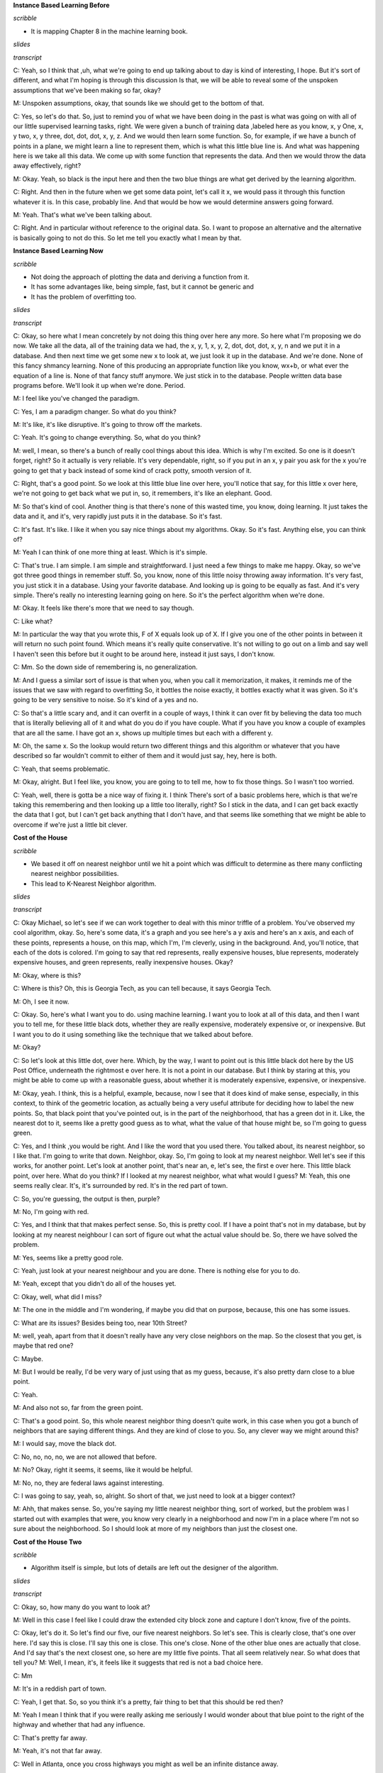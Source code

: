.. title: Instance Based Learning
.. slug: instance-based-learning
.. date: 2015-08-30 16:05:43 UTC-07:00
.. tags: 
.. category:  notes
.. link: 
.. description: 
.. type: text

**Instance Based Learning Before**

*scribble*

* It is mapping Chapter 8 in the machine learning book.

*slides*

.. image:: https://dl.dropbox.com/s/1r4vbrcvykaf186/Screenshot%202015-08-30%2016.15.57.png
   :align: center
   :width: 400
   :height: 300

*transcript*

C: Yeah, so I think that ,uh, what we're going to end up talking about to day is kind of
interesting, I hope. But it's sort of different, and what I'm hoping is through this discussion Is
that, we will be able to reveal some of the unspoken assumptions that we've been making so far,
okay?

M: Unspoken assumptions, okay, that sounds like we should get to the bottom of that.

C: Yes, so let's do that. So, just to remind you of what we have been doing in the past is what was
going on with all of our little supervised learning tasks, right. We were given a bunch of training
data ,labeled here as you know, x, y One, x, y two, x, y three, dot, dot, dot, x, y, z. And we would
then learn some function. So, for example, if we have a bunch of points in a plane, we might learn a
line to represent them, which is what this little blue line is. And what was happening here is we
take all this data. We come up with some function that represents the data. And then we would throw
the data away effectively, right?

M: Okay. Yeah, so black is the input here and then the two blue things are what get derived by the
learning algorithm.

C: Right. And then in the future when we get some data point, let's call it x, we would pass it
through this function whatever it is. In this case, probably line. And that would be how we would
determine answers going forward.

M: Yeah. That's what we've been talking about.

C: Right. And in particular without reference to the original data. So. I want to propose an
alternative and the alternative is basically going to not do this. So let me tell you exactly what I
mean by that.

**Instance Based Learning Now**

*scribble*

* Not doing the approach of plotting the data and deriving a function from it.
* It has some advantages like, being simple, fast, but it cannot be generic and
* It has the problem of overfitting too.

*slides*

.. image:: https://dl.dropbox.com/s/mz819k56so15xo7/Screenshot%202015-08-30%2016.22.37.png
   :align: center
   :width: 400
   :height: 300

*transcript*

C: Okay, so here what I mean concretely by not doing this thing over here any more. So here what I'm
proposing we do now. We take all the data, all of the training data we had, the x, y, 1, x, y, 2,
dot, dot, dot, x, y, n and we put it in a database. And then next time we get some new x to look at,
we just look it up in the database. And we're done. None of this fancy shmancy learning. None of
this producing an appropriate function like you know, wx+b, or what ever the equation of a line is.
None of that fancy stuff anymore. We just stick in to the database. People written data base
programs before. We'll look it up when we're done. Period.

M: I feel like you've changed the paradigm.

C: Yes, I am a paradigm changer. So what do you think?

M: It's like, it's like disruptive. It's going to throw off the markets.

C: Yeah. It's going to change everything. So, what do you think?

M: well, I mean, so there's a bunch of really cool things about this idea. Which is why I'm excited.
So one is it doesn't forget, right? So it actually is very reliable. It's very dependable, right, so
if you put in an x, y pair you ask for the x you're going to get that y back instead of some kind of
crack potty, smooth version of it.

C: Right, that's a good point. So we look at this little blue line over here, you'll notice that
say, for this little x over here, we're not going to get back what we put in, so, it remembers, it's
like an elephant. Good.

M: So that's kind of cool. Another thing is that there's none of this wasted time, you know, doing
learning. It just takes the data and it, and it's, very rapidly just puts it in the database. So
it's fast.

C: It's fast. It's like. I like it when you say nice things about my algorithms. Okay. So it's fast.
Anything else, you can think of?

M: Yeah I can think of one more thing at least. Which is it's simple.

C: That's true. I am simple. I am simple and straightforward. I just need a few things to make me
happy. Okay, so we've got three good things in remember stuff. So, you know, none of this little
noisy throwing away information. It's very fast, you just stick it in a database. Using your
favorite database. And looking up is going to be equally as fast. And it's very simple. There's
really no interesting learning going on here. So it's the perfect algorithm when we're done.

M: Okay. It feels like there's more that we need to say though.

C: Like what?

M: In particular the way that you wrote this, F of X equals look up of X. If I give you one of the
other points in between it will return no such point found. Which means it's really quite
conservative. It's not willing to go out on a limb and say well I haven't seen this before but it
ought to be around here, instead it just says, I don't know.

C: Mm. So the down side of remembering is, no generalization.

M: And I guess a similar sort of issue is that when you, when you call it memorization, it makes, it
reminds me of the issues that we saw with regard to overfitting So, it bottles the noise exactly, it
bottles exactly what it was given. So it's going to be very sensitive to noise. So it's kind of a
yes and no.

C: So that's a little scary and, and it can overfit in a couple of ways, I think it can over fit by
believing the data too much that is literally believing all of it and what do you do if you have
couple. What if you have you know a couple of examples that are all the same. I have got an x, shows
up multiple times but each with a different y.

M: Oh, the same x. So the lookup would return two different things and this algorithm or whatever
that you have described so far wouldn't commit to either of them and it would just say, hey, here is
both.

C: Yeah, that seems problematic.

M: Okay, alright. But I feel like, you know, you are going to to tell me, how to fix those things.
So I wasn't too worried.

C: Yeah, well, there is gotta be a nice way of fixing it. I think There's sort of a basic problems
here, which is that we're taking this remembering and then looking up a little too literally, right?
So I stick in the data, and I can get back exactly the data that I got, but I can't get back
anything that I don't have, and that seems like something that we might be able to overcome if we're
just a little bit clever.

**Cost of the House**

*scribble*

* We based it off on nearest neighbor until we hit a point which was
  difficult to determine as there many conflicting nearest neighbor
  possibilities.

* This lead to K-Nearest Neighbor algorithm.

*slides*

.. image:: https://dl.dropbox.com/s/g3stmzcn8xtzhj2/Screenshot%202015-08-30%2016.28.36.png
   :align: center
   :width: 400
   :height: 300

*transcript*

C: Okay Michael, so let's see if we can work together to deal with this minor triffle of a problem.
You've observed my cool algorithm, okay. So, here's some data, it's a graph and you see here's a y
axis and here's an x axis, and each of these points, represents a house, on this map, which I'm, I'm
cleverly, using in the background. And, you'll notice, that each of the dots is colored. I'm going
to say that red represents, really expensive houses, blue represents, moderately expensive houses,
and green represents, really inexpensive houses. Okay?

M: Okay, where is this?

C: Where is this? Oh, this is Georgia Tech, as you can tell because, it says Georgia Tech.

M: Oh, I see it now.

C: Okay. So, here's what I want you to do. using machine learning. I want you to look at all of this
data, and then I want you to tell me, for these little black dots, whether they are really
expensive, moderately expensive or, or inexpensive. But I want you to do it using something like the
technique that we talked about before.

M: Okay?

C: So let's look at this little dot, over here. Which, by the way, I want to point out is this
little black dot here by the US Post Office, underneath the rightmost e over here. It is not a point
in our database. But I think by staring at this, you might be able to come up with a reasonable
guess, about whether it is moderately expensive, expensive, or inexpensive.

M: Okay, yeah. I think, this is a helpful, example, because, now I see that it does kind of make
sense, especially, in this context, to think of the geometric location, as actually being a very
useful attribute for deciding how to label the new points. So, that black point that you've pointed
out, is in the part of the neighborhood, that has a green dot in it. Like, the nearest dot to it,
seems like a pretty good guess as to what, what the value of that house might be, so I'm going to
guess green.

C: Yes, and I think ,you would be right. And I like the word that you used there. You talked about,
its nearest neighbor, so I like that. I'm going to write that down. Neighbor, okay. So, I'm going to
look at my nearest neighbor. Well let's see if this works, for another point. Let's look at another
point, that's near an, e, let's see, the first e over here. This little black point, over here. What
do you think? If I looked at my nearest neighbor, what what would I guess? M: Yeah, this one seems
really clear. It's, it's surrounded by red. It's in the red part of town.

C: So, you're guessing, the output is then, purple?

M: No, I'm going with red.

C: Yes, and I think that that makes perfect sense. So, this is pretty cool. If I have a point that's
not in my database, but by looking at my nearest neighbour I can sort of figure out what the actual
value should be. So, there we have solved the problem.

M: Yes, seems like a pretty good role.

C: Yeah, just look at your nearest neighbour and you are done. There is nothing else for you to do.

M: Yeah, except that you didn't do all of the houses yet.

C: Okay, well, what did I miss?

M: The one in the middle and I'm wondering, if maybe you did that on purpose, because, this one has
some issues.

C: What are its issues? Besides being too, near 10th Street?

M: well, yeah, apart from that it doesn't really have any very close neighbors on the map. So the
closest that you get, is maybe that red one?

C: Maybe.

M: But I would be really, I'd be very wary of just using that as my guess, because, it's also pretty
darn close to a blue point.

C: Yeah.

M: And also not so, far from the green point.

C: That's a good point. So, this whole nearest neighbor thing doesn't quite work, in this case when
you got a bunch of neighbors that are saying different things. And they are kind of close to you.
So, any clever way we might around this?

M: I would say, move the black dot.

C: No, no, no, no, we are not allowed  that before.

M: No? Okay, right it seems, it seems, like it would be helpful.

M: No, no, they are federal laws against interesting.

C: I was going to say, yeah, so, alright. So short of that, we just need to look at a bigger
context?

M: Ahh, that makes sense. So, you're saying my little nearest neighbor thing, sort of worked, but
the problem was I started out with examples that were, you know very clearly in a neighborhood and
now I'm in a place where I'm not so sure about the neighborhood. So I should look at more of my
neighbors than just the closest one.

**Cost of the House Two**

*scribble*

* Algorithm itself is simple, but lots of details are left out the designer of
  the algorithm.

*slides*

.. image:: https://dl.dropbox.com/s/5dsdmlohy49b829/Screenshot%202015-09-13%2014.57.36.png
   :align: center
   :width: 400
   :height: 300


*transcript*

C: Okay, so, how many do you want to look at?

M: Well in this case I feel like I could draw the extended city block zone and capture I don't
know, five of the points.

C: Okay, let's do it. So let's find our five, our five nearest neighbors. So let's see. This is clearly
close, that's one over here. I'd say this is close. I'll say this one is close. This one's close. None
of the other blue ones are actually that close. And I'd say that's the next closest one, so here are
my little five points. That all seem relatively near. So what does that tell you?
M: Well, I mean, it's, it feels like it suggests that red is not a bad choice here.

C: Mm

M: It's in a reddish part of town.

C: Yeah, I get that. So, so you think it's a pretty, fair thing to bet that this should be red then?

M: Yeah I mean I think that if you were really asking me seriously I would wonder about that
blue point to the right of the highway and whether that had any influence.

C: That's pretty far away.

M: Yeah, it's not that far away.

C: Well in Atlanta, once you cross highways you might as well be an infinite distance away.

M: Well so, okay, but. That's a good point then. So, I guess I was interpreting your notion of
distance as being, you know, like straight line distance on the map. But maybe that doesn't
make sense for this kind of neighborhood example.

C: Hm, no, that's a good point. So, we've been talking about distance sort of implicitly. But this
notion of distance. It's actually quite important. So maybe distance is straight-line distance,
maybe it's as the crow flies. Maybe it's driving distance. Maybe it has to take into account the
fact that, when you cross highways in Atlanta, you're typically moving into a completely different
universe. These sorts of things matter.

M: Yeah. So I could imagine I don't know, like Google Maps distance.

C: Right. Or how many paths can you get there and which is the shortest one given the traffic?
There's all kinds of things like that you could do. So. So that's fair, that's fair. But that just says
that this, this distant, we have to be very careful what we mean by distance and that's okay. But
let's just say for the sake of this discussion that these are the closest points by some reasonable
measure of distance. So, in that world, would you be happy if you had to pick a single example?
a single output, a single label of red, blue or green. Would you be happy picking red?

M: Yeah, I mean you know, not ecstatic, but okay.

C: That's fair. So, I like this. So, we, we went from just picking our nearest neighbor to picking
our nearest neighbors. What's a good value you think we should stick to with neighbors? We
started with one and that clearly wasn't good. You picked, at least not in all cases and you came
up with five. So what do you think? What if I'm going to call this algorithm something, what do
you think five nearest neighbors? What do you think? What should I call it?

M: Five seems good. I mean I feel like that, that's gotta be universal.

C: The number five?

M: Yeah.

C: Well it is in Atlanta but it might not be universal in wherever it is you are.

M: We'll call it the Georgia Tech nearest neighbors.

C: That doesn't seem like an algorithm that's going to to be used very much.

M: Fair enough. All right. So what about, we could do as many nearest neighbors as is
appropriate. Or maybe we should just make it a free parameter and call it K.

C: Ok, I like that. K nearest neighbors, so we'll have K nearest neighbors. And we'll pick our
K numbers. Oh, and you said something fancy there, by the way. You said free parameter. I
like that. We should, we should come back to that again. So we have an algorithm, k nearest
neighbors. Which takes K nearest neighbors as a way of deciding how you're going to label
some query point here. And we've identified two parameters to the algorithm so far. K Which is
the number of neighbors we're going to use. And some notion of distance.

M: Oh, sure.

C: Which here we were kind of using in the sort of obvious way, but there might be other ways
we might want to use distance here.

M: Yeah, like I could imagine if the houses, if, had additional features like how many Square
footages they had.

C: Right, stuff like that. That would make perfect sense. We're using distance here in a kind of in
an overloaded sense, because this is something on a map. But really distance is a standard for
similarity.

M: Similarity, good. It's kind of standard for the opposite of similarity.

C: Well distance is just a kind of similarity, right? But in case of points on the map. Similarity,
it sort of makes sense because as you said when we were talking about real estate, location,
location, location matters. So, there, similarity really is kind of the inverse of distance. But in
other ways, things like the number of veterans you have, whether you're one on side of the
highway or the other, the school district you're in, things like that, are other things you might add
as features or dimensions when you talk about similarity or distance. Okay, so I like this. I think
we have a general algorithm now and I think it does a pretty good job of addressing the points
you brought up. We no longer have to worry about overfitting as much, at least it seems that
way to me. And we have a way of being a little bit more robust to this, you know, not having an
exact data point in the database. So ,maybe we should turn this into an algorithm.

M: Yeah, let's go for it.

**K NN**

*scribble*

*slides*

.. image:: https://dl.dropbox.com/s/tmvp18n96s0zvv5/Screenshot%202015-09-13%2015.11.35.png
   :align: center
   :width: 400
   :height: 300

*transcript*

C: Okay, so what we have here, again, is pseudocode for our K-NN algorithm. And I'm sort of writing
it as like, a function. So, you're going to be given some training data D, that's the little x, y
points, x, y one, x, y, 2, x, y, 3, so on and so forth. You're given some kind of distance metric or
similarity function. And this is important because this represents the domain knowledge as I think
we, we've already said. You get some number of neighbors that you care about, k, hence the k and n,
which also, by the way, represents domain knowledge. Tells you something about how many neighbors
you think you should have. And then are given some particular new query point and I want to output
some kind of answer, some label, some value. So the K nn algorithm is remarkably simple given these
things you simply find a set of nearest neighbors such that they are the K closest to your query
point. M: Okay. I'm sort of processing this. So the data the capital D. Are those pairs and there's
a set of pairs?

C: Yes.

M: Ok. And k smallest distances. So this NN this is a set?

C: Yes.

M: And it's consistent for all the elements in the data that are closest to the query point?

C: Yep.

M: And the so the query point is a parameter of that. Okay. Yeah. Alright. I think I. Oh. And then
it's, then the so it's just return.

C: Yeah, so we haven't figured out what to return. So there's two separate cases we've been talking
about so far. One is where, we're doing classification, and one is where we're doing regression. So,
a question for you would be, what do you think we should when we're doing classification? What will
be a way of returning a proper label?

M: So you want to label, not a, like a weight on a label or something like that?

C: No. I want a label. You have to produce an answer. You have to commit to something Michael.

M: Alright. Can I commit to more than one thing?

C: Nope.

M: Okay. So I would say that a reasonable thing to do there would be. Did we get Ys associated with
the things in NN?

C: Yep.

M: So I would go with they should vote.

C: I like that. I think that's a good one, so we'll simply vote and what does it mean to vote?

M: It means, let's see, so feel like there would be a way to represent it in terms of NN, the set.
Like do you want me to write it formally?

C: No.

M: Oh, then I would just say The closest point. Whichever yi is most frequent among the closest
points wins.

C: Yeah. Right. So you want to find a, a vote of basically a vote of the yi's, that are apart of the
neighborhood set. And you take the plurality.

M: Plurality I see. So it's whichever one occurs the most.

C: Right.

M: What if there's ties?

C: It's the mode. The mode. Right.

M: Right.

C: Mmmm. Ala mode.

M: What if they're ties? That's a good point. Well, if they are ties among the output, then you're
just going to have to pick one.

C: OK.

M: And there's lots of ways you might do that. You might say, well, I'll take the one. That is say,
most commonly represented in the data period. Or I'll just randomly pick each time, or any number of
ways you might imagine doing that.

C: The one that's first alphabetically.

M: The one that's first lexicographically?

C: Hm.

M: What about in the regression case?

C: Okay. So in the regression case our y-is are numbers.

kM: Uh-huh. And we have the closest Yi's, so we have a bunch of those numbers and it seems like
[LAUGH] if you have a pile of numbers and have to return one, a standard thing to do would be to
take the average, or the mean.

C: Yeah. Now let's just simply take the mean of the Yi's, and at least there, you don't have to
worry about a tie. That's right. Though, I guess, you know. We didn't really deal with the question
of what happens if there's more than k small. It's, like, what if they're all exactly the same
distance? All n of them are exactly the same distance. So which are the k closest?

M: Well, there's lots of things you could do there. I would suggest doing, is, take the, If you have
more than k that are close, that are closest because you have a bunch of ties, in terms of the
distance. Just take all of them. Get the smallest number greater than or equal to k. Okay.

C: That seem reasonable?

M: Yeah, I think that's what college rankings do.

C: Actually, that is what college rankings do. That's exactly what college rankings do. So, let's do
that. We know that college rankings make sense. [LAUGH]. Yeah, those are, they're scientifically
proven to be,

M: Youths. scary, scary to people in colleges.

C: That's exactly right. So, here's what we've got, Michael. So, all we do is we take the training
data. We have some notion of similarity or distance. We have a notion of the number of neighbors
that we care about. We have a query point, we find the K closest to one, you know breaking ties
accordingly. And then we basically average in some way, in a way that make sense for classification,
in a way they make sense for regression and we are done. It's a very simple algorithm, but some of
that's because a lot of decisions are being left up to the designer. The distance metric. The number
k, how you're going to break ties. Exactly how you choose to implement voting. Exactly how you
choose to implement the mean or the average operation that shows how to do here. And you could put a
bunch of different things here and you end up in, completely, you could end up with completely
different answer. Mm.

M: By the way, one thing that you might do, just to give you an example of how much range there is
here. Is rather than doing a simple vote by counting, you could do a vote that is say, weighted by
how far away you are. So we could have a weighted vote.

C: Uh-huh.

M: That might help us with ties.

C: That could help with ties. Yeah.

M:You could do a weighted average. Yes, right. So, you're basically saying that the y values that
correspond to x values that are closer to the query point have more of an influence on the mean.

C: Which makes some sense, right?

M: No, I think it makes a lot of sense!

C: So, how would you weight that? What would you do?

M: I would weigh it by the similarity.

C: Right, so well in this case, the similarity is we have a distance value similarity, so You would
have to weigh it by something like one over the distance.

M: Oh I see. Okay. That seems like a hack.

C: Sure but it's a hack that sort of makes sense.

M: Okay.

C: Okay. So anyway. Simple algorithm. Lots and lots of decisions to make here. All of which could in
principle have a pretty big effect. And so, in order to see that, I want to do two quizzes that I
hope get to heart of this and maybe give us a little bit of insight into how some of these decisions
might matter on the one hand, and exactly just how simple or not simple this algorithm turns out to
be. Okay?

M: Awesome.


**Wont you compute my neighbors**

*scribble*

*slides*

.. image:: https://dl.dropbox.com/s/furogkuqg249lih/Screenshot%202015-08-30%2016.52.30.png
   :align: center
   :width: 400
   :height: 300

.. image:: https://dl.dropbox.com/s/9jj234y9111wt3r/Screenshot%202015-08-30%2017.14.11.png
   :align: center
   :width: 400
   :height: 300

*transcript*

C: Okay Michael, I have two quizzes for you. Okay?

M: Yeah, yeah.

C: Here's the first quiz, and here's the way it's set up. I want you to fill in the empty boxes of
this table. Okay?

M: Ooh.

C: Got it.

M: There's a lot of empty boxes.

C: There's a lot of empty boxes.

M: Okay, but Okay, let me make sure I understand what's going on here. So we're looking at three
different algorithms that are learning algorithms.

C: Yep.

M: There's one One neural net

C: No

M: Okay, one nearest neighbor.

C: Mm-hm

M: K nearest neighbor and linear regression.

C: Yep

M: And for each one you want to know running time and space.

C: Mm-hm.

M: And this is on n points I assume, yeah, n sort, what does it mean for data points to be sorted?

C: So let's assume we're living in a world where all of our data points are you know in r one. Okay.

M: Oh okay that well that. That could be sorted.

C: That could be. Yeah that could be sorted. And that you know where going to be out putting some
real numbers as well. So it points on a. On a number of lines. So to make things simple for you. I'm
going to say that the points that you are given are already sorted.

M: Oh alright. It is just a scalar. So then a query point is going to come in. And then its going to
be some value. And were going to have to find the nearest neighbor or do the regression or whatever.

C: Right.

kM: Alright now that's for running time. Now for space, the space of what?

C: How much space you are going to have to do in order to accomplish your task. How much space you
going to have to use in order to accomplish your task?

M: So this is kind of like the space that's representing the class enviro. Or the regression. After
training.

C: Yes. So actually that question about after training is important. You'll notice I've divided each
of these algorithms into two phases. There's the learning phase. How much time it takes to learn.
How much space you need to learn. Then there's the query phase. When I give you some new value and
you have to output and answer. What's the running time for that and what are the space requirements
for that? Okay? You got that?

M: Yeah

C: I want that for each one. Of these three algorithms.

M: Except for one nearest neighbor which the, it appears as though you filled in for me to get me
started.

C: Right so just to get you started and make it easier for you know to know what I'm talking about.
I'm talking about big O times here. Right. I'm not going to make you write out big O. Big O is
implicit. So if we look at one nearest neighbor, and we ask well what's the running time of
learning? Well, it's constant. Right? Because there's no learning.

M: I see. You just take that sorted set of data points and you just pass it along through the query
here.

C: Right. Now, you could say that" Well, I'm going to take the data points or I'm going to copy them
into this database," and so it's linear. But let's assume they already come in a database, or some
data structure that you can use, okay?

M: Gotcha.

C: Okay, so now that actually brings us to a nice little question about how much space, learning
takes here. And, well because you have to store those points, and keep them around. The space
requirements are big O of N.

M: Yeah, that makes sense.

C: Okay, good. So given that as an example. Do you think your one example in your database. Mm, do
you think you can use that to build up labels for all the rest of the phases of the different
algorithms?

M: Yeah, I think so.

C: Okay, cool. Go for it.

Answer

C: Okay Michael, are you ready?

M: I am afraid so.

C: All right, which one do you want to fill out first?

M: Let's just do them in order, so one nearest neighbor. You explained how the training works. We
just take the assorted list, and leave it there.

C: Mm-hm.

M: And we have the classifier, or the aggressor itself has linear space, and now at query time, we
need to find the nearest neighbor.

C: Which we could do by taking the query point and running through the whole list and seeing which
one it's closest. But because it's sorted I think we outta be able to use binary search and, and in
log time, find the closest point to the query.

M: That's exactly right, you should be able to do that in log base two time. What if it weren't
sorted?

C: Yeah then, like I said, I think you could just scan through the whole list and that would be
linear time and that's not a big deal. M: Right, yeah, we could do linear time, but because I gave
you a sorted list because, I'm so helpful, you can do it in log n time.

C: That was, that was very, very thoughtful of you.

M: It was I thought it through so what about on the, space side?

C: Alright, so the amount of space that you need to process its query is linear. We don't need to
take anything special, set aside space beyond a couple simple variables. And the data that we're
given, which we've already accounted for.

M: Right, so then why would it be linear, if we accounted for it?

C: Did I say linear? I meant constant.

M: Yes, yes, that's right, constant. That's what you meant. That's what you said. That's what
happened.

C: It's a good thing, this wasn't being recorded, so we could verify one way or the other. M:It is a
good thing, maybe we'll look it up on Wikipedia, and it'll say confusingly

C: Linear sometimes use to mean constant.

M: Constant. Yeah, that is pretty confusing.

C: Okay, what about k and n?

M: Alright, K and n. So k and n, so the training process, the learning process, is exactly the same,
as it is for one year stamper, which is to say you do nothing and you pass all the data forward to
the query processor. So it's going to be 1 n.

C: That is correct, nice.

M: Now querying, seems like its a little more subtle. So we can find the single nearest neighbor in
log and time.

C: Mm-mm.

M: Where we going to get the other K minus one? So, I'm pretty sure once we find the nearest
neighbor we can kind of start doing a little spread out search from there until we found the k
nearest neighbors.

C: Sure. So, you're saying, you know, you've got these points. They're already in a line, you find
the nearest neighbor. You know the next nearest neighbors have to be within k of the points
surrounding it, and so you can just move in either direction and pick them up as you go. Yeah,
something like that.

M: Okay.

C: I think you can use the same algorithm that you used for merging lists, in merge sort, but here
the lists actually corresponds to being to the left of the query point, and being to the right of
the query point and they are both sorted in terms of their distance from the query point. Sure,
yeah, I buy that.

M: So, so that ought to give us log n, plus k.

C: Okay, so, do we need to write the k?

M: I'm going to say yes, because, if k is on the order of n over 2, then it's going to dominate. If
k is on the order of log n, then it's not going to dominate. Mm, that's a good point. So, yeah,
we'll do k. I will point out that if k is on the order of n over 2 it will dominate and then really
this is big O of n.

C: That's right.

M: But if it's on the order of log n, then it's just log n plus n. So it's just big O of log n. But,
you're right, so we should probably keep the k around because, we don't know its relationship to n.
Okay, fair enough. Okay, what about the space requirements?

C: We know one bit of relationship, it's smaller than or equal to it.

M: That's true.

C: Because that would be really weird, if I gave you ten data points and asked you for the 20
nearest neighbors.

M: That's the sort of thing you would do.

C: It's the sort of thing you would do, but then, it would be really confusing.

M: No, no, no, it's the sort of thing you would do, again, let's go to Wikipedia.

C: Confusingly, Twinny is sometimes [CROSSTALK]. [LAUGH]

M: Okay. So what about space?

C: Space, so, I don't understand why, it would ever need more than constant space. So, so we're
going to zip around in that. If it does really badly, we can use K space. To kind of copy over what
those, possible nearest neighbors are. But, we don't need to keep track of them. We can just point
to them in place, so it's constant.

M: Okay, yea that's true in fact, because, it's sorted all you really need to know is the beginning
and the ending. So, that's two things that are constant. Okay, ao what about linear regression? Your
favorite little algorithm thing that you did? When we talked about this before.

C: I do like linear regression. The learning in this case, is we are mapping real number inputs to a
real number outputs. The way we are doing that is we are taking, its probably M X plus B sort of
form [CROSSTALK]. We need to find the multiplier and the additive constant. Which in general doing a
regression involves, inverting a matrix. But, in this case I think the matrix that we're talking
about is of constant size. So inverting is constant time. I think it's as easy as basically just
scanning through the list to populate a constant size matrix. So, I'm going to say order n.

M: Yep.

C: To process the data.

M: That is correct.

C: There's probably a really nice algorithm for that.

M: Yeah, probably some kind of linear regression algorithm.

C: Yeah. No, I mean like the general linear regression algorithm is involves inverting a matrix.

M: Right.

C: Or something like it, something equivalent to it. But here because it's all in scaler land, I
think it's simpler.

M: Yeah, I think that's right. Okay so what about space?

C: All right, so space interpreted the data that you passed forward from the learning algorithm to
the regressor is MX plus B. It's just M and B, which are constant. There's the two numbers.

M: Right, that's 2, 2 is like 1, for large values [LAUGH] of 1, so it's constant.

C: Yeah, All right, now at query time, you give me an X. I multiply, it by M and add B, so that's
constant time [CROSSTALK]. So,before the query cost was expensive and the learning cost was cheap.
And now we've kind of swapped that around.

M: Yeah, we have, so space would be.

C: Space, oh, that you're asking me?

M: Yeah.

C: Space for the query would be constant as well.

M: Right, exactly, so yeah, so you made a good point here. So earlier on, we had the situation where
learning was fast, was constant, and querying was, you know, not as fast. It was, you know, probably
logarithmic. But, in the regression case, learning was expensive and the querying was easy, so we
swapped around, that's exactly right. So, why would you care about that, well, let's see, I'll point
out something, which is though, even though we swapped out what was expensive in terms of time and
what wasn't, you'll notice it's only logarithmic at query time for these first two but it's linear
for the learning time. Linear regression, so doesn't that mean that linear regression is always
slower and worse?

C: No really, because we only have to learn once, but we can query many, many times.

M: Right, right. So I guess if we query more than, you know, n times for example it'll certainly be,
worse overall. In terms of running time.

C: That's right.

M: Okay.

C: Though, it's interesting because like when I see numbers like this, my algorithm tells me that I
should try to balance them a little bit more. It's you can make learning essentially free and the
other one you can make querying essentially free. Really you want to split those, somewhat evenly.
Though it's, not obvious to me how you would do that. Like, square root of n, learning time and then
square root of n query time or something like that.

M: Yeah, but you did say something else that was important right? Which is that you only have to
learn once.

C: Yeah, It's true.

M: So, the balance you know, really depends on how often you're going to do querying and exactly,
what power it gives you. I mean, the trade off is really there. Don't you think?

M: Yeah, I guess so. In the version where you just query ones.

C: Right.

M: Then the balance thing could be more interesting.

C: Sure, okay, cool. All right anything else you want to observe about this. Let's see, we got the
trade off between learning versus querying. So, either you do all your work upfront, or, you put it,
off and do your work only when you're forced to at query time.

M: Yeah, I want to point out that there's a nice Mr. Rodgers, reference in the title. That was, that
was very cool.

C: Thank you very much. And the second thing, is that it does strike me, in a sense, that what's
going on here for the nearest neighbor algorithms, is that you just put off doing any work until you
absolutely have to.

M: Mm-hm.

C: Which strikes me as kind of a procrastinatory approach.

M: So that's a good word, that you used there, procrastinate. The words that people use, in the
literature are lazy.

C: Mm.

M: They say that these are lazy learners, versus something like linear regression, which is an eager
learner.

C: Eager.

M: Yes. So, linear regression is eager. It wants to learn right away and it does. But nearest
neighbor algorithms are lazy. They want to put off learning until they absolutely have to and so we
refer to this class as lazy and this class as eager.

C: I see, if we never query it then the lazy learner definitely comes out ahead.

M: Right, that makes sense.

**Domain Knowledge Quiz**

*scribble*

* Leap was with Manhattan distances.
* K-NN did not come close to what the function was expected.

*slides*

.. image:: https://dl.dropbox.com/s/7grzv7kjbxlsptf/Screenshot%202015-09-13%2016.36.24.png
   :align: center
   :width: 400
   :height: 300

.. image:: https://dl.dropbox.com/s/dwqm4ih6403g26x/Screenshot%202015-09-13%2016.42.31.png
   :align: center
   :width: 400
   :height: 300

*transcript*

C: Okay Michael, so here's our second quiz is a row. In the last quiz, we talked about running time
and space time, but now we're going to talk about how the k-nn algorithm, actually works. And in
particular how different choices between distance metrics. Values of k, and how you're going to put
them together, can give you different answers, okay? So, what I have over here on the left is
training data. This is a regression problem and you're training data is made up of xy pairs. X is
two dimensional. Okay? So this is a function from R squared to some value in R1. Okay?

M: Mm-hm.

C: The first dimension represents something and the second dimension represents something. Then
there's some particular output over here. And what I want you to do is given a query point 4, 2
produce what the proper y or output ought to be, given all of this training did. You're with me?

M: Yeah.

C: Okay, so I want you to do it in four different cases, I want you to do it in the case where, your
distance matrix is euclidean, Okay. M: The distance metric, in R2?

C: Yes.

M: Oh I see because, we're going to measure the distance between the query and the different data
points.

C: Right.

M: Yeah. Okay. Uh-huh.

C: Mm-hm. So it's euclidean, for a case of one nearest neighbor and three nearest neighbor and I
want you to take, for example, in the three nearest neighbor case. I want you take their output and
average them. Okay?

M: Okay.

C: Now, in the I also want you to do the same thing. But in the case where instead of using
Euclidean distance, we use Manhattan distance. But again, for both 1 nearest neighbor and we have
ties, like in three nearest neighbor where we absolutely have to have at least three of these things
show up, just let 'em average. Okay?

M: Got you.

C: Now we're doing averaging instead of straight voting because this is a regression problem.

M: Got it.

C: Okay. Any questions?

M: Maybe. Let's see. Three nearest neighbor. And so if there's ties we use the college ranking trick
of including everybody who's at least as good as the k, largest or k closest.

C: Yes, exactly.

M: Okay, yeah I think I can take a stab at this.

C: Okay, cool then go.

*Answer*

C: Alright Michael, you ready?

M: Yeah.

C: Okay. What's the answer? Walk me through.

M: I will walk you through. Alright. So let's do this. Let's write the Euclidean distance. Let's
write the Manhattan distance because I don't want to take square root to my head.

C: Okay.

M: Let's write the Manhattan distances next to the Xs.

C: OKay.

M: Or the Ys.

C: Alright.

M: Either way.

C: Let's do it next to the Xs. So this is the Manhattan distance or MD as the cool kids call it.

M: Is that true?

C: Yea.

M: The cool kids called it L one.

C: No, no, no have you ever heard a cool kid ever say something like L one?

M: Well, to me the cool kids are the people at neps who know more math than I do. Yea, do you think
any of them are going to watch this video? Actually I'm afraid all of them are going to watch this
video.

C: Now I'm really afraid.

M: Mm-Hm so you better get it right, everyone is watching.

C: All right, well let me complete the Manhattan distances. So the first one what you do is you take
the 1 minus 4.

M: Mm-Hm.

C: And that's three. And you take the 6 minus 2 and that's 4. And you add the two together and you
get 7. Which interestingly is the same as y, but I think that's a coincidence.

M: Okay.

C: And now I'll do all the rest of them 'cause I pre-computed them. Four, six, eight, four, six.
Alright, so now we've got to setup so we can do one and three nearest neighbor relatively quickly.
So, the one nearest neighbor, the closest distance, is four.

M: Mm--hm.

C: But unfortunately there are two points that have two comma four in set number one. We have
outputs of eight

M: Uh-huh.

C: Not if we take the average of those two things we get 29.

M: Yep. That is correct Michael.

C: Great now in terms of the three nearest neighbors we have the fours and the sixes.

M: So the four, three nearest neighbors.

C: Yep.

M: Somewhat awkwardly. And we have the average of those things which Eight, fifty and sixteen and
sixty eight which gets us thirty five point five.

C: Right. That was pretty straightforward. And those answers aren't too far off from one another. So
what about the Euclidean case?

M: Alright, so one thing to point out. I was worried about computing square roots but it occurs to
me that I actually don't have to compute square roots because that's the monotonic transformation
and we only care about the orders.

C: Hm, okay.

M: So for Euclidean distance, or as I like to call him casually, ED,

C: Mmhm.

M: We can just take the square differences summed up.

C: Okay, so this would be ED squared.

M: Yes, it would be ED squared.

C: Okay, ED.

M: Good. So the first one, it'll be the one minus four is three, squared is nine.

kC: And notice the square of 25 is pretty easy to compute.

M: Yeah, but the other ones aren't going to be. It just so happens that we've got a pythagorean
triple on our hands.

C: Mm. I love those.

M: Al right so the remaining ones, the x squared are eight,

C: Hm, none of those are easily square rootable.

M: Exactly, though 40 feels like it really was trying and failed.

C: Yeah. An eight over shot and now it's a perfect cube. So eight is the smallest distance.

M: Yep.

C: And coincidentally the Y value associated with that is eight.

M: Hm.

C: So an eight, eight is our answer.

M: Good and that's correct.

C: And the three closest are eight, ten and 20.

M: Mm-hmm.

C: And if we average the Y values for those that's eight, 50 and 68, which gives us an average of
42. The meaning of life, the universe and pretty much everything?

M: Yes! And that is absolutely correct. That's kind of cool that you get completely different
answers depending upon what you do.

C: Yeah, it does seem very different, doesn't it? I mean there's like several orders of magnitude
spread here.

M: Well.

C: Maybe not orders of magnitude but orders of doubling.

M: Yes, there are orders of doubling spread. Well, you know what Michael, I actually had a specific
function in mind when I did this.

C: Okay! Let's find out which one is the right one!

M: Well, the function I had was Y was equal to the first dimension squared plus the second
dimension. So, let's call that X1 and X2, and this was actually the function that I had in place.
So, you square the first term and you add the second.

C: Okay, and so like looking at the second last one, for example, seven squared is 49 plus one is
50. It's very consistent.

M: Thank you. So what would be the actual answer for four comma two?

C: Okay so four squared is 16 plus two is 18. Which is close to none of them.

M: Right. So there's a lesson here, there's several lessons here. And one lesson I don't want you to
take away. So here's the lesson. So I actually had a real function here. There was no noise. It was
fairly well represented. The proper answer was 18 and basically none of these are right. But the
first thing I want you to notice is you get completely different answers, depending upon exactly
whether you do one versus three, whether you do Euclidean versus Manhattan. And that's because these
things make assumptions about your domain that might not be particularly relevant. And this sort of
suggests, that maybe this thing doesn't do very well. Cannon doesn't do very well because none of
these are close to 18. That seems a little sad. But I've good new for you Michael.

C: Okay.

M: The good news is that, actually cannon tends to work really, really well. Especially given it's
simplicity, it just doesn't in this particular case. And there's really a reason for that. It has to
do with this sort of fundamental assumptions in bias of K and N, I happen to pick an example that
sort of violates some of that bias. So I think it's worth to take a moment to think about what the
preference bias is for K and N and to see if that can lead us to understanding why we didn't get
anything close to 18 here.

C: Okay that sounds useful.

M: Okay, so let's do that.


**K-NN Preference Biases**

*scribble*

*slides*

.. image:: https://dl.dropbox.com/s/89w49lgjzlgs7li/Screenshot%202015-08-30 %2018.03.42.png
   :align: center
   :width: 400
   :height: 300

*transcript*

C: Ok, Michael, so I'm going to talk a little bit about bias. In particular, the preference bias for
K. So, let me remind you what preference bias is. Preference bias is kind of our notion of why we
would prefer one hypothesis over another. And they say all things, other things being equal. And
what that really means is, it's the thing that encompasses our belief. About what makes a good
hypothesis. So in some of the previous examples that we used it was things like shorter trees,
smoother functions, simpler functions, those sorts of things were the ways that we expressed our
preferences over various hypothesis. And cannon is no exception. It also has preference by its built
in as does every algorithm of any note. So I just wanted to go through three that I thought of is as
being indicative of this bias. And they're kind of all related to one another. So the first one is a
notion of locality. Right? There's this idea that near points are similar to one another. Does that
make sense to you?

M: Yeah. Yeah. That was really important. It came out nicely in the the real estate example. Right.
So the whole idea. The whole thing we are using to generalize from one thing to another is this
notion of nearness.

C: Right. And exactly how this notion of nearness works out. Is embedded in whatever distance
function we happen to be given. And so, there's further bias that might come out, based upon exactly
the way we implement distances. So, in the example we just did, euclidian distance is making a
different assumption about what nearness or similarity is, compared to Manhattan distance, for
example.

M: So is there like, a perfect distance function for a given problem?

C: There's certainly a perfect distance function for any particular problem.

M: Yeah, that's what I mean. Not one that works for the universe, but one if I give you a problem
and you can work on it all day long. Can you find, is there a notion that there''s a distance
function that would capture things perfectly?

C: Well, it has to be the case for any given fixed problem. That there is some distance function
that minimizes, say, some of squared errors or something like that. First is some other distance
function. Right?

M: Okay.

C: That has to be the case. So there, there always to be at least one best distance function given
everything else is fixed.

M: That makes sense.

C: Right. What that is who knows. Maybe you finding it might be arbitrarily difficult. Because
there's at least an infinite number of distance functions.

M: Well yeah, I was thinking that, that for latter to find distance functions to be anything we
want. What about a distance function that said the distance between all the things that have the
same answer is zero.

C: Mm-hm.

M: And the distance between them and the ones that have different answers is you know, infinity or
something big.

C: Yeah.

M: And then, then the distance function, like, somehow already has built in the solution to the
problem because it's already put the things that have the same answers together.

C: Right, you could do that and doing that would require again solving the original problem. But
yeah. So, such a function has to exist, there's always noise. What if there's noise in your data,
you know? But some such function like that has to exist, the question is finding it. But I think the
real point to take there is, there are some good distance functions for our problem and there are
some bad distance functions for our problem. How you pick those is really fundamental assumption
you’re making about the domain. That's why it's domain knowledge.

M: Yeah, that sounds right.

C: Mm 'Kay. So, locality however it's expressed to the distance function that is similarity. Is
built in to KNN that we believe that near points are similar. Kind of by definition. That leads
actually to the second preference bias which is this notion of smoothness. That we are choosing to
average. And by choosing to look at points that are similar to one another. We are expecting
functions to behave, smoothly. Alright, you know in the two D case. It's kind of easy to see, right?
You, have these sort of points and you're basically saying, these two points should somehow be
related to one another more than this point and this point. And that sort of assumes kind of
smoothly changing behavior as you move from one neighborhood to another. Does that make sense?

M: I mean, it seems like we're defining to be pretty similar to locality.

C: In this case. I'm drawing an example, such that whatever we meant by locality has already been
kind of expressed in the graph.

M: Okay.

C: And picking this is really for pedagogical reasons. You know can imagine, this you know, these
are points that live in visualize them much less draw them. And I could try. [LAUGH] But here's
three dimensions and here's the fourth dimension. I think I'm going to get tired before I hit seven
and seven thousand but, you kind of get the idea, right? If you can imagine in your head points that
are really near one another in some space you kind of hope that they behave similarly. Right.

M: Right. Okay, so locality and smoothness. And I think these make sense. I mean, these, this is
hardly the only algorithm that makes these kind of assumptions. But there is another assumption
which is a bit more subtle I think. Which is worth spending a second talking about. For at least the
distance functions we've looked at before, the Euclidian distance and the Manhattan distance. They
all kind of looked at each of the dimensions and subtracted them and squared them or didn't or took
their absolute value and added them all together. What that means is we were treat in at least in
those cases that all the features mattered. And not only did they matter they mattered equally.
Right. So think about the the last quiz I gave you. Right. It said y equals x 1 squared plus x 2.
And you noticed we got answers that were wildly off from what the actual answer was. Well if I know
that the first dimension. The first feature is going to be squared and the second one is not going
to be squared. Do you think either one of these features is more important or more important to get
right?

C: Okay. Right. Trying to think about what that might mean. So, if, yea its definitely the case that
when you look for similar examples in the database you want to care more about X1 because a little
bit of a difference in X1 gets squared out. Right? It can lead to a very large difference in the
corresponding Y value. Whereas in the x2's, it's not quite as crucial. If you're off a little bit
more, then you're off a little bit more, it's just a linear relationship. So yeah, it does seems
like that first dimension needs to be a lot more important, I guess, when you're doing the matching.
Then the second one.

M: Right so, we probably would have gotten different, I'm not going to go through this but, we
probably would have gotten different answers in the Euclidian or Manhattan case we had instead of
just taking the difference between the first two The first dimensions, we had taken that difference
and squared it. And then in the case, including this and squaring it again, and then some of those
things that were closer in the first dimension instead of the second dimension would've looked more
similar and we might've gotten better answer. That's probably a good exercise to go back and do for
someone else.

C: [LAUGH] Yeah, I was thinking of doing it right now. But yeah, probably should leave it for other
people.

M: Well you can do it if you want to. So did you do it Michael?

C: I did.

M: And?

C: So it's a kind of now a mix between the Manhattan distance and the Euclidian distance. So, I'm
taking the first component, take the difference, square it.

M: Mm-hm.

C: Take the second component, take the difference, absolute value it. And add those two things
together.

M: Sure.

C: All right. So if I do that, with one nearest neighbor, I still get that tie, but the output
answer ends up being 12.

M: Hm. Which is better than 24.7.

C: And that's better than eight, which is what it was before. So the eight has gone up to think was
35.5, comes down to 29.5 Close here again to the correct answer which is eighteen. So in both cases
it kind of pushed in the right direction. The answers that were relevant and fewer of the answers
that were not relevant.

M: Right. There you go. So the notion of relevance by the way, turns out to be very important. And
highlights a weakness of Knn. So this brings me to a kind of theorem or fundamental results of a
machine learning that is particularly relevant to Knn but its actually relevant everywhere. Do you
think its worth while to mention it?

C: Sure it sounds relevant.

M: Alright let's do it.

**Curse of Dimensionality**

*scribble*

*slides*

.. image:: https://dl.dropbox.com/s/gci8tyfq4mt4vlz/Screenshot%202015-08-30%2019.02.32.png
   :align: center
   :width: 400
   :height: 300

*transcript*

C: Okay, Michael. So this notion of having different features or different dimensions throw us off
has a name and it's called the Curse of Dimensionality.

M: Oh, nice audio effect.

C: I did like that effect in post-production. And it refers to well, a very particular thing. So let
me just read out what it refers to. As the number of features or equivalently dimensions grows that
is as we add more and more features we go x of 1, x of two then we add x of three, add more and more
of these features. As those features grows or as the number of dimensions grow ,the amount of data
,that we need to generalize accurately also grows exponentially. Now this is a problem of course
because Exponentially means, bad in computer science land because when things are exponential
they're effectively untenable. You just can't win.

M: I think everybody knows that in the sense that if you look, I've done this experiment actually,
if you look in the popular press like, you know, Time Magazine Or New York Times, USA Today. People
will use the word exponentially sometimes to mean exponentially, and sometimes to mean, a lot.

C: Yeah that's actually a pet peeve of mine. The whole notion.

M: Me too.

C: Oh, it's exponentially bigger. No, that's, that's not meaningful. If you're saying I have one
point. And then I have another point, and I want to say this one point is exponentially bigger than
this one. That's meaningless! It's also literally bigger than that one. Exponentially refers to a
trend.

M: Again, they’re not talking about the mathematical relationship. They just mean a lot.

C: Okay, so they're wrong. And it bothers me deeply but I'm willing to accept it for the purposes of
this discussion. Okay. Exponentially means bad. It means that we need more, and more data as we add
features and dimensions. Now as a machine learning person this is a real problem because what you
want to do, or like what your instinct tells you to do is, we've got this problem, we've got a bunch
of data, we're not sure what's important. So why don't we just keep adding more and more and more
features. You know, we've got all these sensors and we'll just add this little bit and this little
bit, and we'll keep track of GPS location and we'll see the time of the day and we'll just keep
adding stuff and then we'll figure out which ones are important. But the curse of dimensionality
says that every time you add another one of these features. You add another dimension, to your input
space, you're going to need exponentially more data, as you add those features, in order to be able
to generalize accurately. This is a very serious problem, and it sort of captures, a little bit of
what the difficulties are in k and n. If you have a di, if you have distance function or a
similarity function, that assumes that everything is Relevant, or equally relevant, or important,
and some of them aren't. You're going to have to see a lot of data before you can figure that out,
sort of before it washes itself away.

M: Yeah, that makes a lot of sense.

C: Yeah, it seems a little scary. So, you know, I think you can say these words, and the words sort
of make sense, but I think it helps to kind of draw a picture, and so I'm going to draw a little
picture. Okay?

M: Yeah.

C: All right.

**Curse of Dimensionality Two**

*scribble*

*slides*

.. image:: https://dl.dropbox.com/s/tq78a1n02y1ltsd/Screenshot%202015-09-13%2017.24.00.png
   :align: center
   :width: 400
   :height: 300

*transcript*

C: Okay, Michael, so let's, let's look at this little line segment, okay? And then say I've got ten
little points that I could put down on this line segment, and I want them all to represent some part
of this line, alright? That's kind of KNN nearest neighborish. So, I'm going to put a little X here,
I'll put one here, I'll put one here, put one here, put one here, here, here, here, here, here. Is
that ten? Three... six. Nine, ten. Ten. Okay. And let's pretend I did the right thing here and I
have them kind of uniformly distributed across the line segment. So that means each one of these
points is sort of owning, an equal size sub segment of this segment. Does that make sense?

M: Yeah, so it's representing it in the sense that point. Uh, when you're trying to estimate values
of other places on the line it's going to default as the nearest neighbor to being that point so
there's a very small little neighborhood of the red line segment that is covered by each of the
green X's.

C: That is exactly right and in fact each one of these green X's represents. How much of this
segment?

M: Each of the green X's covers one tenth?

C: That's exactly right. You cover one tenth. Alright Michael, so let's say I move from a line
segment now to a two dimensional space. So a little square segment. If that's the right technical
term. And I've taken my little ten x's, and I put them down here before. Well, here's something
you'll notice; you'll notice that each one of these x's is going to still end up representing
onetenth of all of this space, but you'll also notice that, that, that it's representing now you
know. Really really really really big.

M: I see.

C: So one way of putting it is, you know if you think about the farthest point, as opposed to the
furthest point which would be incorrect. The farthest point that this particular first x over here
is representing, its got some distance here. Over here, the farthest point from this x, the distance
is very far away. So, a question would be, how can I make it so that each of the x's I put down
represents the same amount I don't know diameter or distance as the xs in this line segment over
here? So what do you think I have to do?

M: I feel like you need to fill up the square with xs.

C: Yeah, that's exactly right so let's do that. So filling em up Michael as you suggested. You'll
notice that at least if we pretend that I drew this right. Each of these X's is now going to end up
being the nearest neighbor for a little square like this, and the diameter of these little squares
are going to be the same as the diameter of these little line segments.

M: Yeah, I agree for some definition of the word diameter.

C: Yes, and for some definition of our demonstration. Okay, so how many of these X's are there,
Michael? Can you tell? You want to count?

M: I'm going to multiple cause it looks like you did ten by ten so that'll be 100.

C: That'll be 100. So each one now holds a hundredth of the space, and I went from needing ten
points to, of course, 100 points in order to cover the same amount of space.

M: Alright, so that definitely seems like the mild rebuke of dimensionality.

C: Yes.

M: But doesn't seem that bad.

C: Okay well, what happens if I now move into three dimensions? So now, if I want to cover the same
amount of, you know, diameter space for, you know, sufficient definition of diameter. I'm going to
have to do a bunch of copying and pasting that I'm not willing to do so, you know, there would be
more x's here and you know, there will be x's there and an x here and it'll just kind of go and fill
up some space and you know, I'm not going to do this whatever but [SOUND] and you'll get x's
everywhere. And you notice, I need a lot more X's than I had before. And by the way, I'm just
showing you the outside of this little cube, there are actually X's on the inside as well, that you
can't see. How many X's do you think I have?

M: I don't think you drew any X's. You're just like scribbling on the side of the cube.

C: These are X's.

M: You, you were doing so well for awhile, and then just lost it entirely.

C: Well, wouldn't you lose it if you had to write 1000 x's.

M: Hm. No because I would use computers to help me but yes, yes it is very frustrating to have to
have that many x's. And so but in particular in this case we're talking about data points in a
nearest neighbor method and boy that does seem like a big growth from ten to a 100 to 1000.

C: In fact the growth is exponential.

M: Exponential.

C: Right. So if we went into four dimensions, which I'm not going to draw, then we would need need
10,000 points. And in six dimensions, we would need 1,000,000 points. And so on and so forth. So
something like. Ten to the D, where D is the number of dimensions.

M: Wow.

C: Right. So this is really problematic right. In my little nearest neighbor method, I want to make
sure the neighborhood remains small as I add dimensions, I'm going to need to grow the number of
points that I have in my training set exponentially. And that's really bad. And by the way, this
isn't just an issue Of k-nn. This is true in general. Don't think about this now as nearest
neighbors in the sense of of knn. But think of it as points that are representing or covering the
space. And if you want to represent the same sort of hyper-volume of space as you add dimensions,
you're going to have to get exponentially more points in order to do that. And coverage is necessary
to do learning. So the curse of dimensionality does not just to K and N. It is a curse of
dimensionality for ML period.

M: You mean for me?

C: Yes.

M: Okay. And that seems really problematic because it's very natural to just keep throwing
dimensions into a machine learning problem. Like it's having trouble learning. Let me give it a few
more dimensions to give it hints. But really what you're doing is just giving it a larger and larger
volume to fill.

C: Yeah. And it can't fill it unless you give it more and more data. So you're better off giving
more data than you are giving more dimensions.

M: Zoinks.

C: Mm-hm. There's an entire series of lessons that we will get eventually that, that deals with this
issue.

M: The issue of?

C: Dimensionality.

M: Finding the right dimensionality?

C: Yeah.

M: That would be a useful thing.

C: It would. But it's far off in the future. It's like infinitely far in the future. So we'll worry
about that in a few weeks.

M: Okay.

C: Okay. All right. So there you go, Michael. Curse of Dimensionality is a real problem.

M: Where did that term come from, it's a cool term. I think it came from, oh what's his name.
Bellman.

C: Oh, Bellman, like the dynamic programming guy.

M: Yeah, the dynamic programming guy, the Bellman of Bellman equation guy.

C: Which we haven't gotten to that yet in the course.

M: Which we haven't gotten to in the course but we will get to in the course. Because it's central.
So it looks like the element's central to a lot of things.

C: Wow.

M: Sometimes it gives us equations that helps us but sometimes it gives us curses.

**Some other stuff**

*scribble*

* locally weighted linear regression.
* The notion of replacing average with regression or some other classification function helps us
  to do more than we could think.

*slides*

.. image:: https://dl.dropbox.com/s/moqqxjzlckgiw2z/Screenshot%202015-08-30%2019.57.05.png
   :align: center
   :width: 400
   :height: 300

*transcripts*

C: Okay, Michael so we talked a little bit about the curse of dimensionality, but I think it's
worthwhile to talk about some other stuff that comes up. We've been sort of skirting around this and
you know bring it up in various ways throughout our discussion so far. But I think it's worthwhile
kind of writing them all down on a slide and trying to think through them for a little bit. So the
other stuff that comes up in knn mainly comes up in these sort of assumptions we make about
parameters to the algorithm. So the one we talked about the probably the most is our distance
measure, you know our distance between some X and some query point Q and we've explored a couple. We
looked at Eucudean and we looked at Manhattan. And we even looked at weighted versions of those. And
this really matters, I've said this before but I really think it bears repeating that your choice of
distance function really matters. If you pick the wrong kind of distance function, you're just going
to get very poor behavior.

M: So I have a question about these these distance functions. So you mentioned Euclidean and
Manhattan, are there other distance functions that the students should know? Like, things that they,
that might come up, or things that they should think of first if they have a particular kind of
data?

C: yeah, there's a, there's a ton of them. I think Well, first off, it, it's probably worth
pointing out that this, this notion of weighted distance is one way to deal with the curse of
dimensionality. You can weigh different dimensions differently. And that would be one and you might
come up with sort of automatic ways of doing that. That, that's sort of worth mentioning. But you
will notice that both Euclidean and Manhattan distance at least as we have talked about them, are
really useful for things like regression. Their kind of assuming that you have numbers in that
subtraction kind of makes sense. But there are other functions, distance functions that you might do
if you are dealing with cases like, I don't know Discrete data, right? Where instead of it all being
numbers, it's colors, or something like that. Alright so, your distance might be mismatches. For
example, or it might be a mixture of those. In fact, one of the nice things about KNN, is that we've
been talking about it with points because it's sort of easy to think about it that way. But this
distance function is just a black box. You can take Arbitrary things and try to decide how similar
they are based on whatever you know about the domain and that could be very useful. So ,you could
talk about images right. Where you take pictures of people and you know rather than doing something
like a pixel by pixel comparison, you try to line up their eyes. And look at their mouths, and try
to see if they're the same shape you know things like that, that might be more complicated and and
perhaps even arbitrarily computational to determine notions of similarity so really this idea of
distance in similarity tells you a lot about your domain and what you believe about it. Another
thing what's pushing on a little bit is how you pick k. Well there's no good was to pick k. You just
have to know something about it, but I want to think about a particular case. Well, what if we end
up in a world where K=N. C: Well, that would be silly.

M: Why would it be silly?

C: So if K=N, then what you're doing is you're taking in the case of regression for example, you're
taking all of the data points and averaging the y values together. Basically ignoring the query. So,
you end up with a constant function.

M: But that's only if you do a simple average. What if you do a weighted average?

C: A weighted average. So the near, the points that are the query are going to get more weight in
the average, so that actually will be different. Even though k equals n, it will be different
depending on where you actually put your query down.

M: Exactly. That's exactly right so, for example, if I have a little bunch of points like this say.
Where you notice it kind of looks like I have two different lines here and I pick a query point way
over here. All of these points are going to influence me as oppose to these points and so I'm going
to end up estimating with something that looks more like this because these points over here won't
have much to say. But if I have a query point that's way over here somewhere these points are going
to matter and I'm going to end up looking something looks a little bit more like this than that. Now
I'm drawing these as lines. They won't exactly look like lines because these points will have some
influence. They'll be more curvy than that. But the point is that near the place we want to do the
query it will look to be more strongly influenced by these points over here or these points over
here depending on where you are.

C: Well that gives me an idea.

M: Oh, what kind of idea does it give you?

C: Well, what about instead of just taking a weighted average, what about using a distance matrix to
pick up some of the points? And then do a different regression on that substantive point.

M: Right, I like that. So we can replace this whole notion of average with a more kind of,
regression-y thing.

C: So instead of using the same value for the whole patch. It still continues to use the input
values.

M: Yeah. So in fact, average is just a special case of a kind of regression, right?

C: Mm hm, mm hm.

M: Right? So this actually has a name, believe it or not. It's actually called locally weighted
regression. Yeah, so this actually works pretty well and in place of sort of averaging function, you
can do just about anything you want to. You could throw in a decision tree, you could throw in a
neural network, you could throw in lines do linear regression. You can do, almost anything that you
can imagine doing.

M: Neat

C: Yeah. Add that works out very well. And again, it gives you a little bit of power. So here's
something I don't think is very obvious until it's pointed out to you. Which is this notion of
replacing the average with a more general regression or even classification function. It actually
allows you to do something more powerful than it seems. So let's imagine that we were going to do
locally weighted regression and we were going to do linear regression. So, what would
locally-weighted linear regression look like? Well, if we go back to this example over here on the
left basically, you take all the points that are nearby and you try to fit a line to it. So you
would end up with stuff that looked like this. While you're over here, you would get the line like
this, but while you were over here you'd get a line like this. Then, somewhere in the middle you
would get lines that started to look like this and And you would end up with something that kind of
ended up looking a lot like a curve. So that's kind of cool because you notice that we start with a
hypothesis state of lines and this locally weighted linear regression. But then we end up actually
being able to represent a hypothesis space that is strictly bigger. Then the set of lines. So we can
use a very simple kind of hypothesis space but by using this locally weighted regression we end up
with a more complicated space that is complicated, that's made more complicated depending upon the
complications that are represented by your data points. So this results, this sort of reveals
another bit of power with k-nn. Which is, it allows you to take local information and build
functions or build concepts around the local things that are similar to you. And that allows you to
make arbitrarily complicated functions.

M: Neat.


**Summary of Instance Based Learning**

.. image:: https://dl.dropbox.com/s/uqnb2upf0qo8dqb/Screenshot%202015-08-30%2019.53.52.png
   :align: center
   :width: 400
   :height: 300

